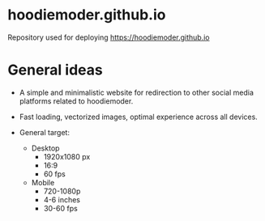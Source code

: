 * hoodiemoder.github.io

Repository used for deploying https://hoodiemoder.github.io

* General ideas

- A simple and minimalistic website for redirection
  to other social media platforms related to hoodiemoder.

- Fast loading, vectorized images,
  optimal experience across all devices.
  
- General target:
  - Desktop
    - 1920x1080 px 
    - 16:9 
    - 60 fps
  - Mobile
    - 720-1080p
    - 4-6 inches
    - 30-60 fps
